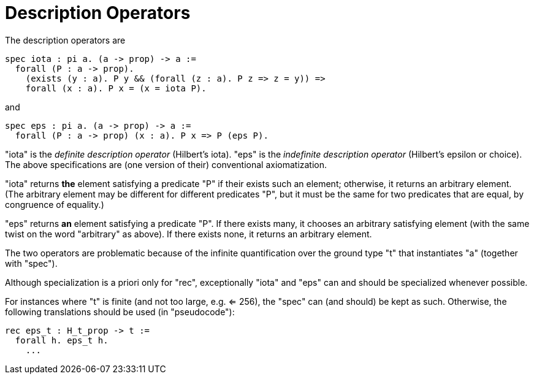 = Description Operators

The description operators are

----
spec iota : pi a. (a -> prop) -> a :=
  forall (P : a -> prop).
    (exists (y : a). P y && (forall (z : a). P z => z = y)) =>
    forall (x : a). P x = (x = iota P).
----

and

----
spec eps : pi a. (a -> prop) -> a :=
  forall (P : a -> prop) (x : a). P x => P (eps P).
----

"iota" is the _definite description operator_ (Hilbert's iota). "eps" is the
_indefinite description operator_ (Hilbert's epsilon or choice). The above
specifications are (one version of their) conventional axiomatization.

"iota" returns *the* element satisfying a predicate "P" if their exists such
an element; otherwise, it returns an arbitrary element. (The arbitrary element
may be different for different predicates "P", but it must be the same for two
predicates that are equal, by congruence of equality.)

"eps" returns *an* element satisfying a predicate "P". If there exists many,
it chooses an arbitrary satisfying element (with the same twist on the word
"arbitrary" as above). If there exists none, it returns an arbitrary element.

The two operators are problematic because of the infinite quantification over
the ground type "t" that instantiates "a" (together with "spec").

Although specialization is a priori only for "rec", exceptionally "iota" and
"eps" can and should be specialized whenever possible.

For instances where "t" is finite (and not too large, e.g. <= 256), the "spec"
can (and should) be kept as such. Otherwise, the following translations should
be used (in "pseudocode"):

----
rec eps_t : H_t_prop -> t :=
  forall h. eps_t h.
    ...
----
